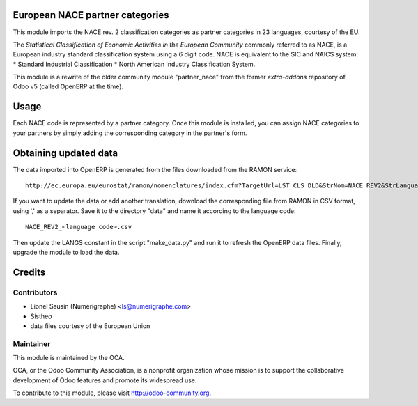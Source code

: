 .. image:: https://img.shields.io/badge/licence-AGPL--3-blue.svg
    :alt: License

European NACE partner categories
================================

This module imports the NACE rev. 2 classification
categories as partner categories in 23 languages, courtesy of the EU.

The *Statistical Classification of Economic Activities in the European Community*
commonly referred to as NACE, is a European industry standard classification
system using a 6 digit code.
NACE is equivalent to the SIC and NAICS system:
* Standard Industrial Classification
* North American Industry Classification System.

This module is a rewrite of the older community module "partner_nace" from
the former `extra-addons` repository of Odoo v5 (called OpenERP at the time).

Usage
=====
Each NACE code is represented by a partner category.
Once this module is installed, you can assign NACE categories to your partners
by simply adding the corresponding category in the partner's form.

Obtaining updated data
======================
The data imported into OpenERP is generated from the files downloaded
from the RAMON service::

    http://ec.europa.eu/eurostat/ramon/nomenclatures/index.cfm?TargetUrl=LST_CLS_DLD&StrNom=NACE_REV2&StrLanguageCode=FR&StrLayoutCode=#

If you want to update the data or add another translation, download the
corresponding file from RAMON in CSV format, using ',' as a separator.
Save it to the directory "data" and name it according to the language
code::

    NACE_REV2_<language code>.csv
Then update the LANGS constant in the script "make_data.py" and run it to
refresh the OpenERP data files. Finally, upgrade the module to load the data.

Credits
=======

Contributors
------------

* Lionel Sausin (Numérigraphe) <ls@numerigraphe.com>
* Sistheo
* data files courtesy of the European Union

Maintainer
----------

.. image:: http://odoo-community.org/logo.png
   :alt: Odoo Community Association
   :target: http://odoo-community.org

This module is maintained by the OCA.

OCA, or the Odoo Community Association, is a nonprofit organization whose mission is to support the collaborative development of Odoo features and promote its widespread use.

To contribute to this module, please visit http://odoo-community.org.



